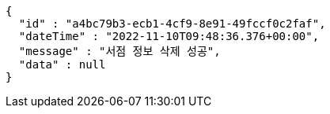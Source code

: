 [source,options="nowrap"]
----
{
  "id" : "a4bc79b3-ecb1-4cf9-8e91-49fccf0c2faf",
  "dateTime" : "2022-11-10T09:48:36.376+00:00",
  "message" : "서점 정보 삭제 성공",
  "data" : null
}
----